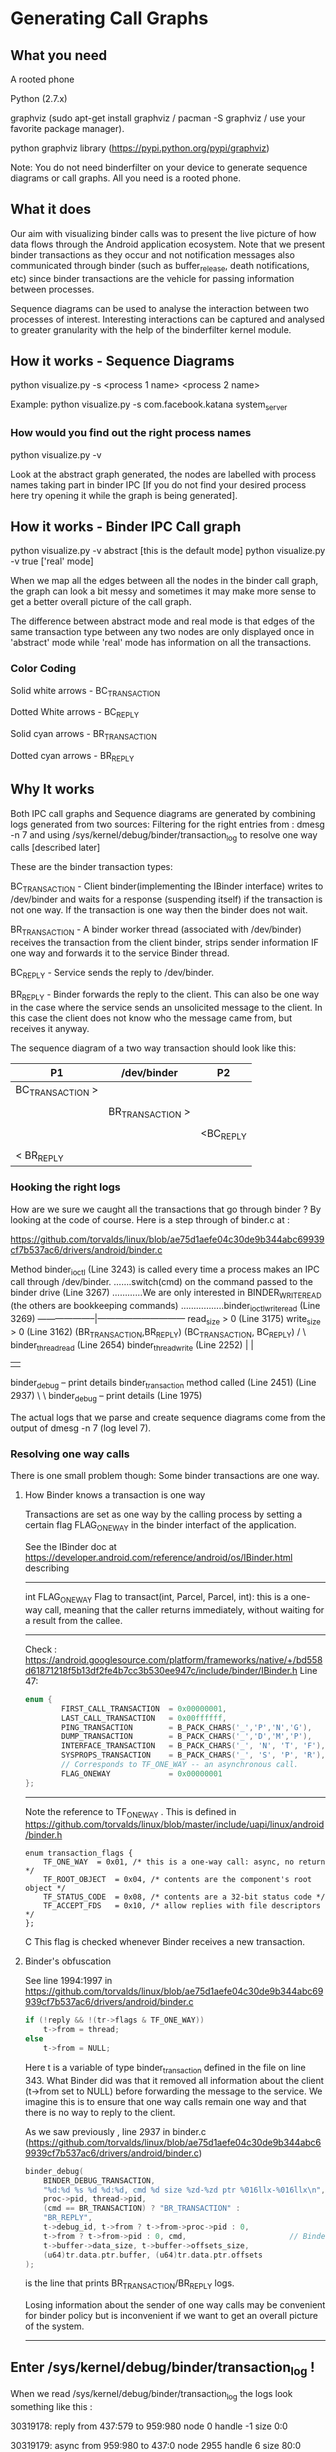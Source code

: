 * Generating Call Graphs
** What you need
A rooted phone

Python (2.7.x)

graphviz (sudo apt-get install graphviz / pacman -S graphviz / use your favorite package manager).

python graphviz library (https://pypi.python.org/pypi/graphviz)

Note: You do not need binderfilter on your device to generate sequence diagrams or call graphs. All you need is a rooted phone.

** What it does
Our aim with visualizing binder calls was to present the live picture of how data flows through the
Android application ecosystem. Note that we present binder transactions as they occur and not notification
messages also communicated through binder (such as buffer_release, death notifications, etc) since binder
transactions are the vehicle for passing information between processes.

Sequence diagrams can be used to analyse the interaction between two processes of interest.
Interesting interactions can be captured and analysed to greater granularity with the help of the
binderfilter kernel module.
  
** How it works - Sequence Diagrams
python visualize.py -s <process 1 name> <process 2 name>

Example:
python visualize.py -s com.facebook.katana system_server

*** How would you find out the right process names
python visualize.py -v 

Look at the abstract graph generated, the nodes are labelled with process names
taking part in binder IPC [If you do not find your desired process here try opening
it while the graph is being generated].

** How it works - Binder IPC Call graph
python visualize.py -v abstract [this is the default mode]
python visualize.py -v true ['real' mode]

When we map all the edges between all the nodes in the binder call graph, the graph can look a bit messy
and sometimes it may make more sense to get a better overall picture of the call graph.

The difference between abstract mode and real mode is that edges of the same transaction type 
between any two nodes are only displayed once in 'abstract' mode while 'real' mode has information
on all the transactions.

*** Color Coding

Solid white arrows - BC_TRANSACTION

Dotted White arrows - BC_REPLY

Solid cyan arrows - BR_TRANSACTION

Dotted cyan arrows - BR_REPLY

** Why It works

Both IPC call graphs and Sequence diagrams are generated by combining logs generated from two sources:
 Filtering for the right entries from : dmesg -n 7 and
 using /sys/kernel/debug/binder/transaction_log to resolve one way calls [described later]

These are the binder transaction types:

BC_TRANSACTION - Client binder(implementing the IBinder interface) writes to /dev/binder and waits for a response (suspending itself) if the 
transaction is not one way. If the transaction is one way then the binder does not wait.


BR_TRANSACTION - A binder worker thread (associated with /dev/binder) receives the transaction from the client binder, strips sender information IF one way
and forwards it to the service Binder thread. 

BC_REPLY - Service sends the reply to /dev/binder.

BR_REPLY - Binder forwards the reply to the client. This can also be one way in the case where the service sends an unsolicited message to the client.
In this case the client does not know who the message came from, but receives it anyway.

The sequence diagram of a two way transaction should look like this:

#+BEGIN_CENTER


| P1               | /dev/binder      | P2        |
|------------------+------------------+-----------|
| BC_TRANSACTION > |                  |           |
|                  |                  |           |
|                  | BR_TRANSACTION > |           |
|                  |                  |           |
|                  |                  | <BC_REPLY |
|                  |                  |           |
| < BR_REPLY       |                  |           |

#+END_CENTER

*** Hooking the right logs
How are we sure we caught all the transactions that go through binder ?
By looking at the code of course.
Here is a step through of binder.c at :

https://github.com/torvalds/linux/blob/ae75d1aefe04c30de9b344abc69939cf7b537ac6/drivers/android/binder.c

#+BEGIN_CENTER
Method binder_ioctl (Line 3243) is called every time a process makes an IPC call through /dev/binder.
.......switch(cmd) on the command passed to the binder drive (Line 3267)
............We are only interested in BINDER_WRITE_READ (the others are bookkeeping commands)
.................binder_ioctl_write_read (Line 3269)	  
--------------------|------------------------------
read_size > 0  (Line 3175)               write_size > 0 (Line 3162)  			  
(BR_TRANSACTION,BR_REPLY)                     (BC_TRANSACTION, BC_REPLY)
/                                                    \
binder_thread_read (Line 2654)                        binder_thread_write (Line 2252)                                               |                                                             |
      |                                                             |
binder_debug -- print details                                  binder_transaction method called (Line 2451) 
(Line 2937)                                                          \
                                                                      \
								      binder_debug -- print details (Line 1975)

#+END_CENTER

The actual logs that we parse and create sequence diagrams come from the output of 
dmesg -n 7 (log level 7).

*** Resolving one way calls
There is one small problem though:
Some binder transactions are one way. 

**** How Binder knows a transaction is one way
Transactions are set as one way by the calling process by setting a certain flag FLAG_ONEWAY in the binder interfact of the application.

See the IBinder doc at https://developer.android.com/reference/android/os/IBinder.html describing
-----
int	FLAG_ONEWAY
Flag to transact(int, Parcel, Parcel, int): this is a one-way call, meaning that the caller returns immediately, without waiting for a result from the callee.
-----
Check :
https://android.googlesource.com/platform/frameworks/native/+/bd558d61871218f5b13df2fe4b7cc3b530ee947c/include/binder/IBinder.h
Line 47:
#+BEGIN_SRC C
enum {
        FIRST_CALL_TRANSACTION  = 0x00000001,
        LAST_CALL_TRANSACTION   = 0x00ffffff,
        PING_TRANSACTION        = B_PACK_CHARS('_','P','N','G'),
        DUMP_TRANSACTION        = B_PACK_CHARS('_','D','M','P'),
        INTERFACE_TRANSACTION   = B_PACK_CHARS('_', 'N', 'T', 'F'),
        SYSPROPS_TRANSACTION    = B_PACK_CHARS('_', 'S', 'P', 'R'),
        // Corresponds to TF_ONE_WAY -- an asynchronous call.
        FLAG_ONEWAY             = 0x00000001 
};
#+END_SRC
-----

Note the reference to TF_ONE_WAY . This is defined in
https://github.com/torvalds/linux/blob/master/include/uapi/linux/android/binder.h
#+BEGIN_SRC
enum transaction_flags {
	TF_ONE_WAY	= 0x01,	/* this is a one-way call: async, no return */
	TF_ROOT_OBJECT	= 0x04,	/* contents are the component's root object */
	TF_STATUS_CODE	= 0x08,	/* contents are a 32-bit status code */
	TF_ACCEPT_FDS	= 0x10,	/* allow replies with file descriptors */
};
#+END_SRC C
This flag is checked whenever Binder receives a new transaction.

**** Binder's obfuscation

See line 1994:1997 in https://github.com/torvalds/linux/blob/ae75d1aefe04c30de9b344abc69939cf7b537ac6/drivers/android/binder.c
#+BEGIN_SRC C
if (!reply && !(tr->flags & TF_ONE_WAY))
    t->from = thread;
else
    t->from = NULL;
#+END_SRC
Here t is a variable of type binder_transaction defined in the file on line 343.
What Binder did was that it removed all information about the client (t->from set to NULL) before forwarding the message to the service.
We imagine this is to ensure that one way calls remain one way and that there is no way to reply to the client.

As we saw previously , line 2937 in binder.c (https://github.com/torvalds/linux/blob/ae75d1aefe04c30de9b344abc69939cf7b537ac6/drivers/android/binder.c)
#+BEGIN_SRC C
binder_debug(
    BINDER_DEBUG_TRANSACTION,
    "%d:%d %s %d %d:%d, cmd %d size %zd-%zd ptr %016llx-%016llx\n",
    proc->pid, thread->pid,
    (cmd == BR_TRANSACTION) ? "BR_TRANSACTION" :
    "BR_REPLY",
    t->debug_id, t->from ? t->from->proc->pid : 0,
    t->from ? t->from->pid : 0, cmd,                       // Binder logs show pid to be zero if there is no information on the sender.
    t->buffer->data_size, t->buffer->offsets_size,
    (u64)tr.data.ptr.buffer, (u64)tr.data.ptr.offsets
); 
#+END_SRC
is the line that prints BR_TRANSACTION/BR_REPLY logs.

Losing information about the sender of one way calls may be convenient for binder policy but is inconvenient if we want to get an overall
picture of the system.
-----
** Enter /sys/kernel/debug/binder/transaction_log !

When we read /sys/kernel/debug/binder/transaction_log the logs look something like this :

30319178: reply from 437:579 to 959:980 node 0 handle -1 size 0:0

30319179: async from 959:980 to 437:0 node 2955 handle 6 size 80:0

30319180: async from 1339:1339 to 437:0 node 5854 handle 39 size 80:0

30319181: call  from 959:980 to 437:0 node 14 handle 1 size 1056:80

30319182: reply from 437:445 to 959:980 node 0 handle -1 size 0:0

30319183: async from 1339:1339 to 437:0 node 5854 handle 39 size 80:0

30319184: async from 1339:1339 to 437:0 node 5854 handle 39 size 80:0

30319185: async from 437:500 to 959:0 node 993 handle 2 size 68:0

30319189: async from 1339:1339 to 437:0 node 5854 handle 39 size 80:0

30319190: async from 1339:1339 to 437:0 node 5854 handle 39 size 80:0

30319191: async from 437:498 to 959:0 node 993 handle 2 size 68:0

30319192: async from 1859:1859 to 437:0 node 17327 handle 18 size 80:0

30319193: async from 437:499 to 959:0 node 993 handle 2 size 68:0

30319194: call  from 1859:1963 to 437:0 node 30318980 handle 8 size 96:0

30319195: reply from 437:447 to 1859:1963 node 0 handle -1 size 24:0

30319196: call  from 1859:1963 to 437:0 node 30318980 handle 8 size 84:0

The relevant code that prints the above is binder.c:3614,
#+BEGIN_SRC C
static void print_binder_transaction_log_entry(struct seq_file *m,
					struct binder_transaction_log_entry *e)
{
	seq_printf(m,
		   "%d: %s from %d:%d to %d:%d node %d handle %d size %d:%d\n",
		   e->debug_id, (e->call_type == 2) ? "reply" :
		   ((e->call_type == 1) ? "async" : "call "), e->from_proc,
		   e->from_thread, e->to_proc, e->to_thread, e->to_node,
		   e->target_handle, e->data_size, e->offsets_size);
}
#+END_SRC
where the linked list binder_transaction_log_entry is populated from :
#+BEGIN_SRC C
binder_transaction(
    struct binder_proc *proc,
    struct binder_thread *thread,
    struct binder_transaction_data *tr, int reply,
    binder_size_t extra_buffers_size
) {
...
e = binder_transaction_log_add(&binder_transaction_log); // Line 1850
...
} 
#+END_SRC
in binder.c https://github.com/torvalds/linux/blob/ae75d1aefe04c30de9b344abc69939cf7b537ac6/drivers/android/binder.c

Note that this entry is added before line 1994 in the same function where 'from' information is erased.

Combining this log (say a 'table') with the log with no sender info (another 'table') and taking the property
'debug_id' of the binder transaction as the primary key gives us full binder information for one way calls.

There is a minor inconvenience however, /sys/kernel/debug/binder/transaction_log has a fixed length and is refreshed
every time there is a new transaction, which means it is refreshed very often. Sometimes, there may be one way calls that
are unresolved. They are bundled under the node name 'async RPC' in the call graph. 
